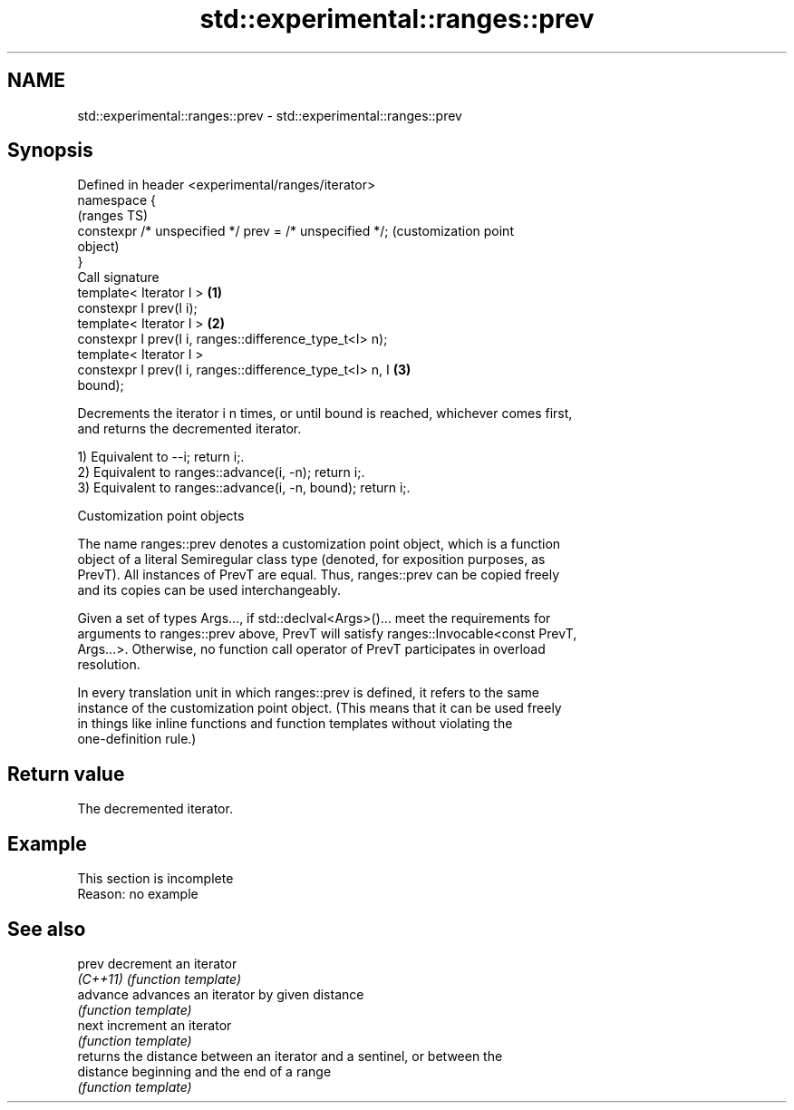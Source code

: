 .TH std::experimental::ranges::prev 3 "2022.07.31" "http://cppreference.com" "C++ Standard Libary"
.SH NAME
std::experimental::ranges::prev \- std::experimental::ranges::prev

.SH Synopsis
   Defined in header <experimental/ranges/iterator>
   namespace {
                                                                   (ranges TS)
   constexpr /* unspecified */ prev = /* unspecified */;           (customization point
                                                                   object)
   }
   Call signature
   template< Iterator I >                                      \fB(1)\fP
   constexpr I prev(I i);
   template< Iterator I >                                      \fB(2)\fP
   constexpr I prev(I i, ranges::difference_type_t<I> n);
   template< Iterator I >
   constexpr I prev(I i, ranges::difference_type_t<I> n, I     \fB(3)\fP
   bound);

   Decrements the iterator i n times, or until bound is reached, whichever comes first,
   and returns the decremented iterator.

   1) Equivalent to --i; return i;.
   2) Equivalent to ranges::advance(i, -n); return i;.
   3) Equivalent to ranges::advance(i, -n, bound); return i;.

  Customization point objects

   The name ranges::prev denotes a customization point object, which is a function
   object of a literal Semiregular class type (denoted, for exposition purposes, as
   PrevT). All instances of PrevT are equal. Thus, ranges::prev can be copied freely
   and its copies can be used interchangeably.

   Given a set of types Args..., if std::declval<Args>()... meet the requirements for
   arguments to ranges::prev above, PrevT will satisfy ranges::Invocable<const PrevT,
   Args...>. Otherwise, no function call operator of PrevT participates in overload
   resolution.

   In every translation unit in which ranges::prev is defined, it refers to the same
   instance of the customization point object. (This means that it can be used freely
   in things like inline functions and function templates without violating the
   one-definition rule.)

.SH Return value

   The decremented iterator.

.SH Example

    This section is incomplete
    Reason: no example

.SH See also

   prev     decrement an iterator
   \fI(C++11)\fP  \fI(function template)\fP
   advance  advances an iterator by given distance
            \fI(function template)\fP
   next     increment an iterator
            \fI(function template)\fP
            returns the distance between an iterator and a sentinel, or between the
   distance beginning and the end of a range
            \fI(function template)\fP
